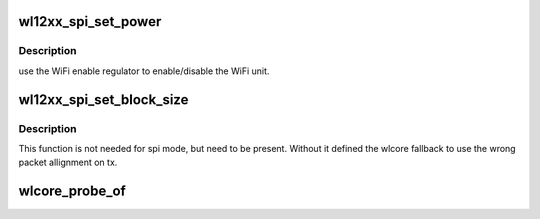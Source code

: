 .. -*- coding: utf-8; mode: rst -*-
.. src-file: drivers/net/wireless/ti/wlcore/spi.c

.. _`wl12xx_spi_set_power`:

wl12xx_spi_set_power
====================

.. c:function:: int wl12xx_spi_set_power(struct device *child, bool enable)

    power on/off the wl12xx unit

    :param child:
        wl12xx device handle.
    :type child: struct device \*

    :param enable:
        true/false to power on/off the unit.
    :type enable: bool

.. _`wl12xx_spi_set_power.description`:

Description
-----------

use the WiFi enable regulator to enable/disable the WiFi unit.

.. _`wl12xx_spi_set_block_size`:

wl12xx_spi_set_block_size
=========================

.. c:function:: void wl12xx_spi_set_block_size(struct device *child, unsigned int blksz)

    :param child:
        *undescribed*
    :type child: struct device \*

    :param blksz:
        *undescribed*
    :type blksz: unsigned int

.. _`wl12xx_spi_set_block_size.description`:

Description
-----------

This function is not needed for spi mode, but need to be present.
Without it defined the wlcore fallback to use the wrong packet
allignment on tx.

.. _`wlcore_probe_of`:

wlcore_probe_of
===============

.. c:function:: int wlcore_probe_of(struct spi_device *spi, struct wl12xx_spi_glue *glue, struct wlcore_platdev_data *pdev_data)

    DT node parsing.

    :param spi:
        SPI slave device parameters.
    :type spi: struct spi_device \*

    :param glue:
        wl12xx SPI bus to slave device glue parameters.
    :type glue: struct wl12xx_spi_glue \*

    :param pdev_data:
        wlcore device parameters
    :type pdev_data: struct wlcore_platdev_data \*

.. This file was automatic generated / don't edit.


